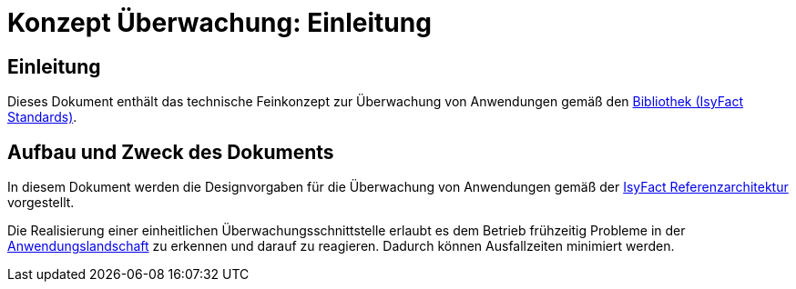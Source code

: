 = Konzept Überwachung: Einleitung

// tag::inhalt[]
[[einleitung]]
== Einleitung

Dieses Dokument enthält das technische Feinkonzept zur Überwachung von Anwendungen gemäß den xref:glossary:glossary:master.adoc#glossar-IFS[Bibliothek (IsyFact Standards)].

[[aufbau-und-zweck-des-dokuments]]
== Aufbau und Zweck des Dokuments

In diesem Dokument werden die Designvorgaben für die Überwachung von Anwendungen gemäß der xref:blaupausen:referenzarchitektur/master.adoc#einleitung[IsyFact Referenzarchitektur] vorgestellt.

Die Realisierung einer einheitlichen Überwachungsschnittstelle erlaubt es dem Betrieb frühzeitig Probleme in der xref:glossary:glossary:master.adoc#glossar-Anwendungslandschaft[Anwendungslandschaft] zu erkennen und darauf zu reagieren.
Dadurch können Ausfallzeiten minimiert werden.
// end::inhalt[]